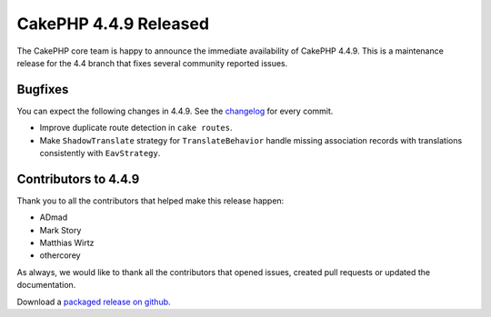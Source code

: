 CakePHP 4.4.9 Released
======================

The CakePHP core team is happy to announce the immediate availability of CakePHP
4.4.9. This is a maintenance release for the 4.4 branch that fixes several
community reported issues.

Bugfixes
--------

You can expect the following changes in 4.4.9. See the `changelog
<https://github.com/cakephp/cakephp/compare/4.4.8...4.4.9>`_ for every commit.

* Improve duplicate route detection in ``cake routes``.
* Make ``ShadowTranslate`` strategy for ``TranslateBehavior`` handle missing
  association records with translations consistently with ``EavStrategy``.

Contributors to 4.4.9
----------------------

Thank you to all the contributors that helped make this release happen:

* ADmad
* Mark Story
* Matthias Wirtz
* othercorey

As always, we would like to thank all the contributors that opened issues,
created pull requests or updated the documentation.

Download a `packaged release on github
<https://github.com/cakephp/cakephp/releases>`_.

.. author:: markstory
.. categories:: release, news
.. tags:: release, news

